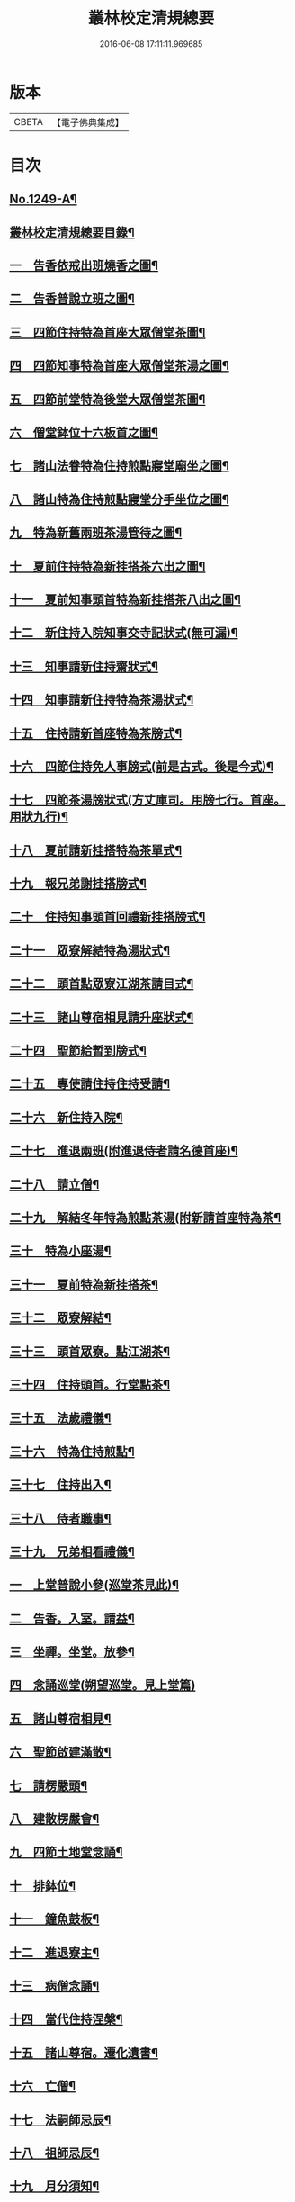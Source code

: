 #+TITLE: 叢林校定清規總要 
#+DATE: 2016-06-08 17:11:11.969685

* 版本
 |     CBETA|【電子佛典集成】|

* 目次
** [[file:KR6q0140_001.txt::001-0592a1][No.1249-A¶]]
** [[file:KR6q0140_001.txt::001-0592a13][叢林校定清規總要目錄¶]]
** [[file:KR6q0140_001.txt::001-0593a4][一　告香依戒出班燒香之圖¶]]
** [[file:KR6q0140_001.txt::001-0593b2][二　告香普說立班之圖¶]]
** [[file:KR6q0140_001.txt::001-0593b4][三　四節住持特為首座大眾僧堂茶圖¶]]
** [[file:KR6q0140_001.txt::001-0593c2][四　四節知事特為首座大眾僧堂茶湯之圖¶]]
** [[file:KR6q0140_001.txt::001-0593c4][五　四節前堂特為後堂大眾僧堂茶圖¶]]
** [[file:KR6q0140_001.txt::001-0594a2][六　僧堂鉢位十六板首之圖¶]]
** [[file:KR6q0140_001.txt::001-0594a4][七　諸山法眷特為住持煎點寢堂廟坐之圖¶]]
** [[file:KR6q0140_001.txt::001-0594b2][八　諸山特為住持煎點寢堂分手坐位之圖¶]]
** [[file:KR6q0140_001.txt::001-0594b4][九　特為新舊兩班茶湯管待之圖¶]]
** [[file:KR6q0140_001.txt::001-0594c2][十　夏前住持特為新挂搭茶六出之圖¶]]
** [[file:KR6q0140_001.txt::001-0594c4][十一　夏前知事頭首特為新挂搭茶八出之圖¶]]
** [[file:KR6q0140_001.txt::001-0595a2][十二　新住持入院知事交寺記狀式(無可漏)¶]]
** [[file:KR6q0140_001.txt::001-0595a6][十三　知事請新住持齋狀式¶]]
** [[file:KR6q0140_001.txt::001-0595a11][十四　知事請新住持特為茶湯狀式¶]]
** [[file:KR6q0140_001.txt::001-0595a15][十五　住持請新首座特為茶牓式¶]]
** [[file:KR6q0140_001.txt::001-0595a19][十六　四節住持免人事牓式(前是古式。後是今式)¶]]
** [[file:KR6q0140_001.txt::001-0595a24][十七　四節茶湯牓狀式(方丈庫司。用牓七行。首座。用狀九行)¶]]
** [[file:KR6q0140_001.txt::001-0595b13][十八　夏前請新挂搭特為茶單式¶]]
** [[file:KR6q0140_001.txt::001-0595b24][十九　報兄弟謝挂搭牓式¶]]
** [[file:KR6q0140_001.txt::001-0595c3][二十　住持知事頭首回禮新挂搭牓式¶]]
** [[file:KR6q0140_001.txt::001-0595c8][二十一　眾寮解結特為湯狀式¶]]
** [[file:KR6q0140_001.txt::001-0595c13][二十二　頭首點眾寮江湖茶請目式¶]]
** [[file:KR6q0140_001.txt::001-0595c18][二十三　諸山尊宿相見請升座狀式¶]]
** [[file:KR6q0140_001.txt::001-0595c22][二十四　聖節給暫到牓式¶]]
** [[file:KR6q0140_001.txt::001-0596a2][二十五　專使請住持住持受請¶]]
** [[file:KR6q0140_001.txt::001-0597a4][二十六　新住持入院¶]]
** [[file:KR6q0140_001.txt::001-0598c19][二十七　進退兩班(附進退侍者請名德首座)¶]]
** [[file:KR6q0140_001.txt::001-0600b19][二十八　請立僧¶]]
** [[file:KR6q0140_001.txt::001-0600c13][二十九　解結冬年特為煎點茶湯(附新請首座特為茶¶]]
** [[file:KR6q0140_001.txt::001-0602a10][三十　特為小座湯¶]]
** [[file:KR6q0140_001.txt::001-0602a19][三十一　夏前特為新挂搭茶¶]]
** [[file:KR6q0140_001.txt::001-0602c8][三十二　眾寮解結¶]]
** [[file:KR6q0140_001.txt::001-0602c18][三十三　頭首眾寮。點江湖茶¶]]
** [[file:KR6q0140_001.txt::001-0603a3][三十四　住持頭首。行堂點茶¶]]
** [[file:KR6q0140_001.txt::001-0603a18][三十五　法歲禮儀¶]]
** [[file:KR6q0140_001.txt::001-0603b20][三十六　特為住持煎點¶]]
** [[file:KR6q0140_001.txt::001-0604a11][三十七　住持出入¶]]
** [[file:KR6q0140_001.txt::001-0604b7][三十八　侍者職事¶]]
** [[file:KR6q0140_001.txt::001-0604c15][三十九　兄弟相看禮儀¶]]
** [[file:KR6q0140_002.txt::002-0606a15][一　上堂普說小參(巡堂茶見此)¶]]
** [[file:KR6q0140_002.txt::002-0607b4][二　告香。入室。請益¶]]
** [[file:KR6q0140_002.txt::002-0608a19][三　坐禪。坐堂。放參¶]]
** [[file:KR6q0140_002.txt::002-0608b24][四　念誦巡堂(朔望巡堂。見上堂篇)]]
** [[file:KR6q0140_002.txt::002-0609a11][五　諸山尊宿相見¶]]
** [[file:KR6q0140_002.txt::002-0609c8][六　聖節啟建滿散¶]]
** [[file:KR6q0140_002.txt::002-0610a3][七　請楞嚴頭¶]]
** [[file:KR6q0140_002.txt::002-0610a9][八　建散楞嚴會¶]]
** [[file:KR6q0140_002.txt::002-0610b2][九　四節土地堂念誦¶]]
** [[file:KR6q0140_002.txt::002-0610b23][十　排鉢位¶]]
** [[file:KR6q0140_002.txt::002-0610c3][十一　鐘魚鼓板¶]]
** [[file:KR6q0140_002.txt::002-0611a5][十二　進退寮主¶]]
** [[file:KR6q0140_002.txt::002-0611a15][十三　病僧念誦¶]]
** [[file:KR6q0140_002.txt::002-0611a24][十四　當代住持涅槃¶]]
** [[file:KR6q0140_002.txt::002-0613a24][十五　諸山尊宿。遷化遺書¶]]
** [[file:KR6q0140_002.txt::002-0613c21][十六　亡僧¶]]
** [[file:KR6q0140_002.txt::002-0615a3][十七　法嗣師忌辰¶]]
** [[file:KR6q0140_002.txt::002-0615a23][十八　祖師忌辰¶]]
** [[file:KR6q0140_002.txt::002-0615b19][十九　月分須知¶]]
** [[file:KR6q0140_002.txt::002-0617a18][二十　無量壽禪師日用小清規¶]]
** [[file:KR6q0140_002.txt::002-0619b9][No.1249-B¶]]
** [[file:KR6q0140_002.txt::002-0619c1][No.1249-C¶]]

* 卷
[[file:KR6q0140_001.txt][叢林校定清規總要 1]]
[[file:KR6q0140_002.txt][叢林校定清規總要 2]]

